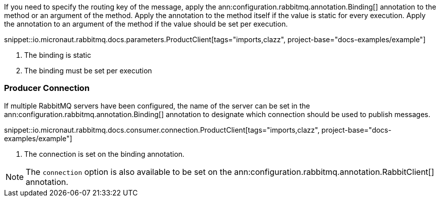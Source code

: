 If you need to specify the routing key of the message, apply the ann:configuration.rabbitmq.annotation.Binding[] annotation to the method or an argument of the method. Apply the annotation to the method itself if the value is static for every execution. Apply the annotation to an argument of the method if the value should be set per execution.

snippet::io.micronaut.rabbitmq.docs.parameters.ProductClient[tags="imports,clazz", project-base="docs-examples/example"]

<1> The binding is static
<2> The binding must be set per execution

=== Producer Connection

If multiple RabbitMQ servers have been configured, the name of the server can be set in the ann:configuration.rabbitmq.annotation.Binding[] annotation to designate which connection should be used to publish messages.

snippet::io.micronaut.rabbitmq.docs.consumer.connection.ProductClient[tags="imports,clazz", project-base="docs-examples/example"]

<1> The connection is set on the binding annotation.

NOTE: The `connection` option is also available to be set on the ann:configuration.rabbitmq.annotation.RabbitClient[] annotation.
